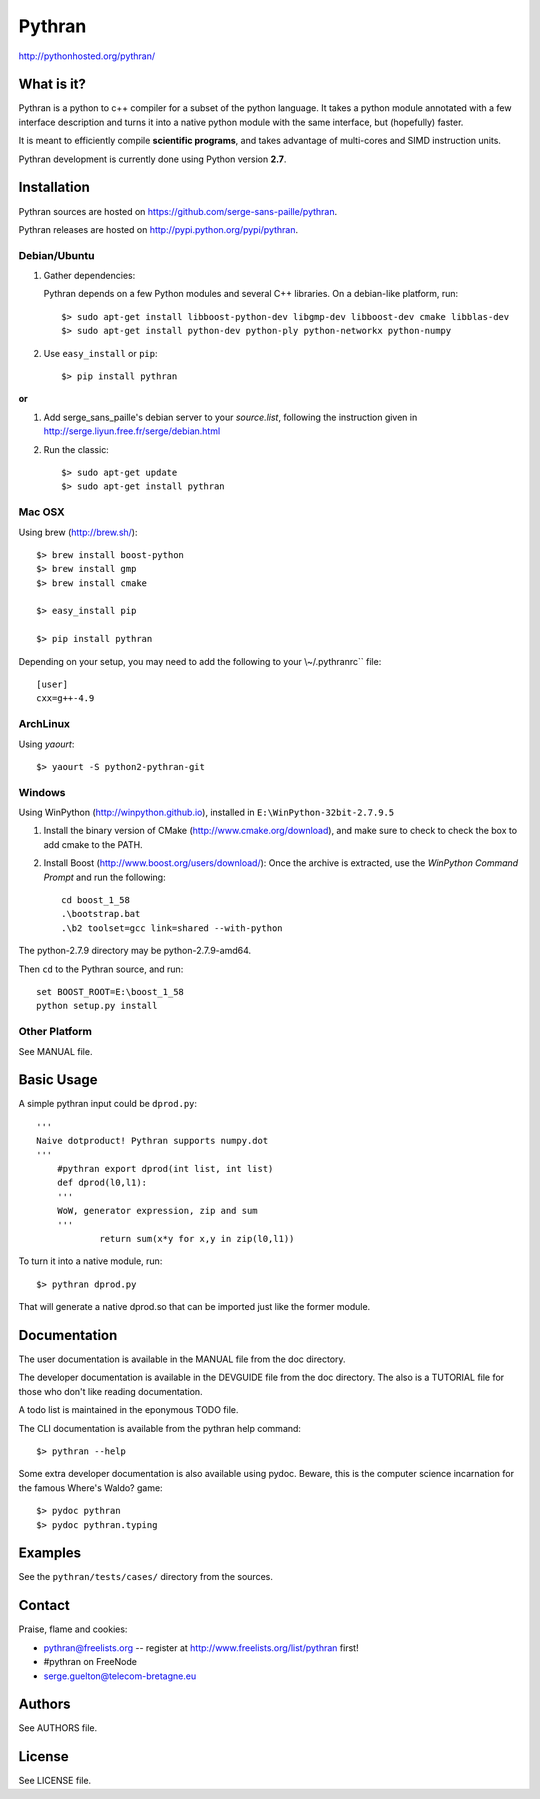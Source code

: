 ﻿=======
Pythran
=======

.. image:: https://travis-ci.org/serge-sans-paille/pythran.png?branch=master
        :target: https://travis-ci.org/serge-sans-paille/pythran

http://pythonhosted.org/pythran/

What is it?
-----------

Pythran is a python to c++ compiler for a subset of the python language. It
takes a python module annotated with a few interface description and turns it
into a native python module with the same interface, but (hopefully) faster.

It is meant to efficiently compile **scientific programs**, and takes advantage
of multi-cores and SIMD instruction units.

Pythran development is currently done using Python version **2.7**.

Installation
------------

Pythran sources are hosted on https://github.com/serge-sans-paille/pythran.

Pythran releases are hosted on http://pypi.python.org/pypi/pythran.

Debian/Ubuntu
=============

1. Gather dependencies:

   Pythran depends on a few Python modules and several C++ libraries. On a debian-like platform, run::

        $> sudo apt-get install libboost-python-dev libgmp-dev libboost-dev cmake libblas-dev
        $> sudo apt-get install python-dev python-ply python-networkx python-numpy

2. Use ``easy_install`` or ``pip``::

		$> pip install pythran

**or**

1. Add serge_sans_paille's debian server to your `source.list`, following the
   instruction given in http://serge.liyun.free.fr/serge/debian.html

2. Run the classic::

		$> sudo apt-get update
		$> sudo apt-get install pythran

Mac OSX
=======

Using brew (http://brew.sh/)::

    $> brew install boost-python
    $> brew install gmp
    $> brew install cmake

    $> easy_install pip

    $> pip install pythran

Depending on your setup, you may need to add the following to your \\~/.pythranrc`` file::

    [user]
    cxx=g++-4.9

ArchLinux
=========

Using `yaourt`::

    $> yaourt -S python2-pythran-git

Windows
=======

Using WinPython (http://winpython.github.io), installed in ``E:\WinPython-32bit-2.7.9.5``

1. Install the binary version of CMake (http://www.cmake.org/download), and
   make sure to check to check the box to add cmake to the PATH.

2. Install Boost (http://www.boost.org/users/download/): Once the archive is
   extracted, use the *WinPython Command Prompt* and run the following::

        cd boost_1_58
        .\bootstrap.bat
        .\b2 toolset=gcc link=shared --with-python

The python-2.7.9 directory may be python-2.7.9-amd64.

Then ``cd`` to the Pythran source, and run::

    set BOOST_ROOT=E:\boost_1_58
    python setup.py install


Other Platform
==============

See MANUAL file.


Basic Usage
-----------

A simple pythran input could be ``dprod.py``::

    '''
    Naive dotproduct! Pythran supports numpy.dot
    '''
	#pythran export dprod(int list, int list)
	def dprod(l0,l1):
        '''
        WoW, generator expression, zip and sum
        '''
		return sum(x*y for x,y in zip(l0,l1))

To turn it into a native module, run::

	$> pythran dprod.py

That will generate a native dprod.so that can be imported just like the former
module.

Documentation
-------------

The user documentation is available in the MANUAL file from the doc directory.

The developer documentation is available in the DEVGUIDE file from the doc
directory. The also is a TUTORIAL file for those who don't like reading
documentation.

A todo list is maintained in the eponymous TODO file.

The CLI documentation is available from the pythran help command::

	$> pythran --help

Some extra developer documentation is also available using pydoc. Beware, this
is the computer science incarnation for the famous Where's Waldo? game::

	$> pydoc pythran
	$> pydoc pythran.typing


Examples
--------

See the ``pythran/tests/cases/`` directory from the sources.


Contact
-------

Praise, flame and cookies:

- pythran@freelists.org -- register at http://www.freelists.org/list/pythran first!

- #pythran on FreeNode

- serge.guelton@telecom-bretagne.eu

Authors
-------

See AUTHORS file.

License
-------

See LICENSE file.

